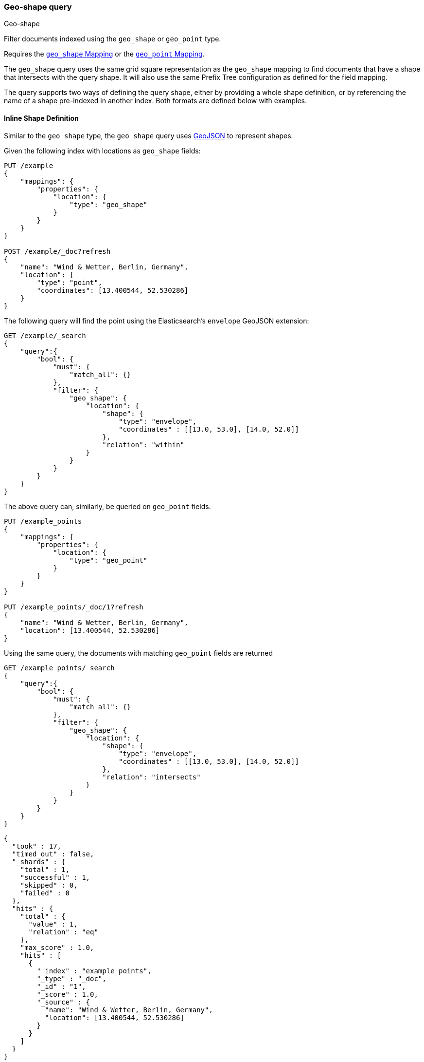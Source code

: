 [[query-dsl-geo-shape-query]]
=== Geo-shape query
++++
<titleabbrev>Geo-shape</titleabbrev>
++++

Filter documents indexed using the `geo_shape` or `geo_point` type.

Requires the <<geo-shape,`geo_shape` Mapping>> or the <<geo-point,`geo_point` Mapping>>.

The `geo_shape` query uses the same grid square representation as the
`geo_shape` mapping to find documents that have a shape that intersects
with the query shape. It will also use the same Prefix Tree configuration
as defined for the field mapping.

The query supports two ways of defining the query shape, either by
providing a whole shape definition, or by referencing the name of a shape
pre-indexed in another index. Both formats are defined below with
examples.

==== Inline Shape Definition

Similar to the `geo_shape` type, the `geo_shape` query uses
http://www.geojson.org[GeoJSON] to represent shapes.

Given the following index with locations as `geo_shape` fields:

[source,console]
--------------------------------------------------
PUT /example
{
    "mappings": {
        "properties": {
            "location": {
                "type": "geo_shape"
            }
        }
    }
}

POST /example/_doc?refresh
{
    "name": "Wind & Wetter, Berlin, Germany",
    "location": {
        "type": "point",
        "coordinates": [13.400544, 52.530286]
    }
}
--------------------------------------------------
// TESTSETUP

The following query will find the point using the Elasticsearch's
`envelope` GeoJSON extension:

[source,console]
--------------------------------------------------
GET /example/_search
{
    "query":{
        "bool": {
            "must": {
                "match_all": {}
            },
            "filter": {
                "geo_shape": {
                    "location": {
                        "shape": {
                            "type": "envelope",
                            "coordinates" : [[13.0, 53.0], [14.0, 52.0]]
                        },
                        "relation": "within"
                    }
                }
            }
        }
    }
}
--------------------------------------------------

The above query can, similarly, be queried on `geo_point` fields.

[source,console]
--------------------------------------------------
PUT /example_points
{
    "mappings": {
        "properties": {
            "location": {
                "type": "geo_point"
            }
        }
    }
}

PUT /example_points/_doc/1?refresh
{
    "name": "Wind & Wetter, Berlin, Germany",
    "location": [13.400544, 52.530286]
}
--------------------------------------------------
// TEST[continued]

Using the same query, the documents with matching `geo_point` fields are returned

[source,console]
--------------------------------------------------
GET /example_points/_search
{
    "query":{
        "bool": {
            "must": {
                "match_all": {}
            },
            "filter": {
                "geo_shape": {
                    "location": {
                        "shape": {
                            "type": "envelope",
                            "coordinates" : [[13.0, 53.0], [14.0, 52.0]]
                        },
                        "relation": "intersects"
                    }
                }
            }
        }
    }
}
--------------------------------------------------
// TEST[continued]

[source,console-result]
--------------------------------------------------
{
  "took" : 17,
  "timed_out" : false,
  "_shards" : {
    "total" : 1,
    "successful" : 1,
    "skipped" : 0,
    "failed" : 0
  },
  "hits" : {
    "total" : {
      "value" : 1,
      "relation" : "eq"
    },
    "max_score" : 1.0,
    "hits" : [
      {
        "_index" : "example_points",
        "_type" : "_doc",
        "_id" : "1",
        "_score" : 1.0,
        "_source" : {
          "name": "Wind & Wetter, Berlin, Germany",
          "location": [13.400544, 52.530286]
        }
      }
    ]
  }
}
--------------------------------------------------
// TESTRESPONSE[s/"took" : 17/"took" : $body.took/]

==== Pre-Indexed Shape

The Query also supports using a shape which has already been indexed in
another index. This is particularly useful for when
you have a pre-defined list of shapes which are useful to your
application and you want to reference this using a logical name (for
example 'New Zealand') rather than having to provide their coordinates
each time. In this situation it is only necessary to provide:

* `id` - The ID of the document that containing the pre-indexed shape.
* `index` - Name of the index where the pre-indexed shape is. Defaults
to 'shapes'.
* `path` - The field specified as path containing the pre-indexed shape.
Defaults to 'shape'.
* `routing` - The routing of the shape document if required.

The following is an example of using the Filter with a pre-indexed
shape:

[source,console]
--------------------------------------------------
PUT /shapes
{
    "mappings": {
        "properties": {
            "location": {
                "type": "geo_shape"
            }
        }
    }
}

PUT /shapes/_doc/deu
{
    "location": {
        "type": "envelope",
        "coordinates" : [[13.0, 53.0], [14.0, 52.0]]
    }
}

GET /example/_search
{
    "query": {
        "bool": {
            "filter": {
                "geo_shape": {
                    "location": {
                        "indexed_shape": {
                            "index": "shapes",
                            "id": "deu",
                            "path": "location"
                        }
                    }
                }
            }
        }
    }
}
--------------------------------------------------

==== Spatial Relations

The <<spatial-strategy, geo_shape strategy>> mapping parameter determines
which spatial relation operators may be used at search time.

The following is a complete list of spatial relation operators available when searching a field of type `geo_shape`:

* `INTERSECTS` - (default) Return all documents whose `geo_shape` field
intersects the query geometry.
* `DISJOINT` - Return all documents whose `geo_shape` field
has nothing in common with the query geometry.
* `WITHIN` - Return all documents whose `geo_shape` field
is within the query geometry.
* `CONTAINS` - Return all documents whose `geo_shape` field
contains the query geometry.

When searching a field of type `geo_point` there is a single supported spatial relation operator:

* `INTERSECTS` - (default) Return all documents whose `geo_point` field
intersects the query geometry.

[float]
==== Ignore Unmapped

When set to `true` the `ignore_unmapped` option will ignore an unmapped field
and will not match any documents for this query. This can be useful when
querying multiple indexes which might have different mappings. When set to
`false` (the default value) the query will throw an exception if the field
is not mapped.

==== Shape Types supported for Geo-Point

When searching a field of type `geo_point` the following shape types are not supported:

* `POINT`
* `LINE`
* `MULTIPOINT`
* `MULTILINE`

==== Notes
Geo-shape queries on geo-shapes implemented with <<prefix-trees, `PrefixTrees`>> will not be executed if
<<query-dsl-allow-expensive-queries, `search.allow_expensive_queries`>> is set to false.
